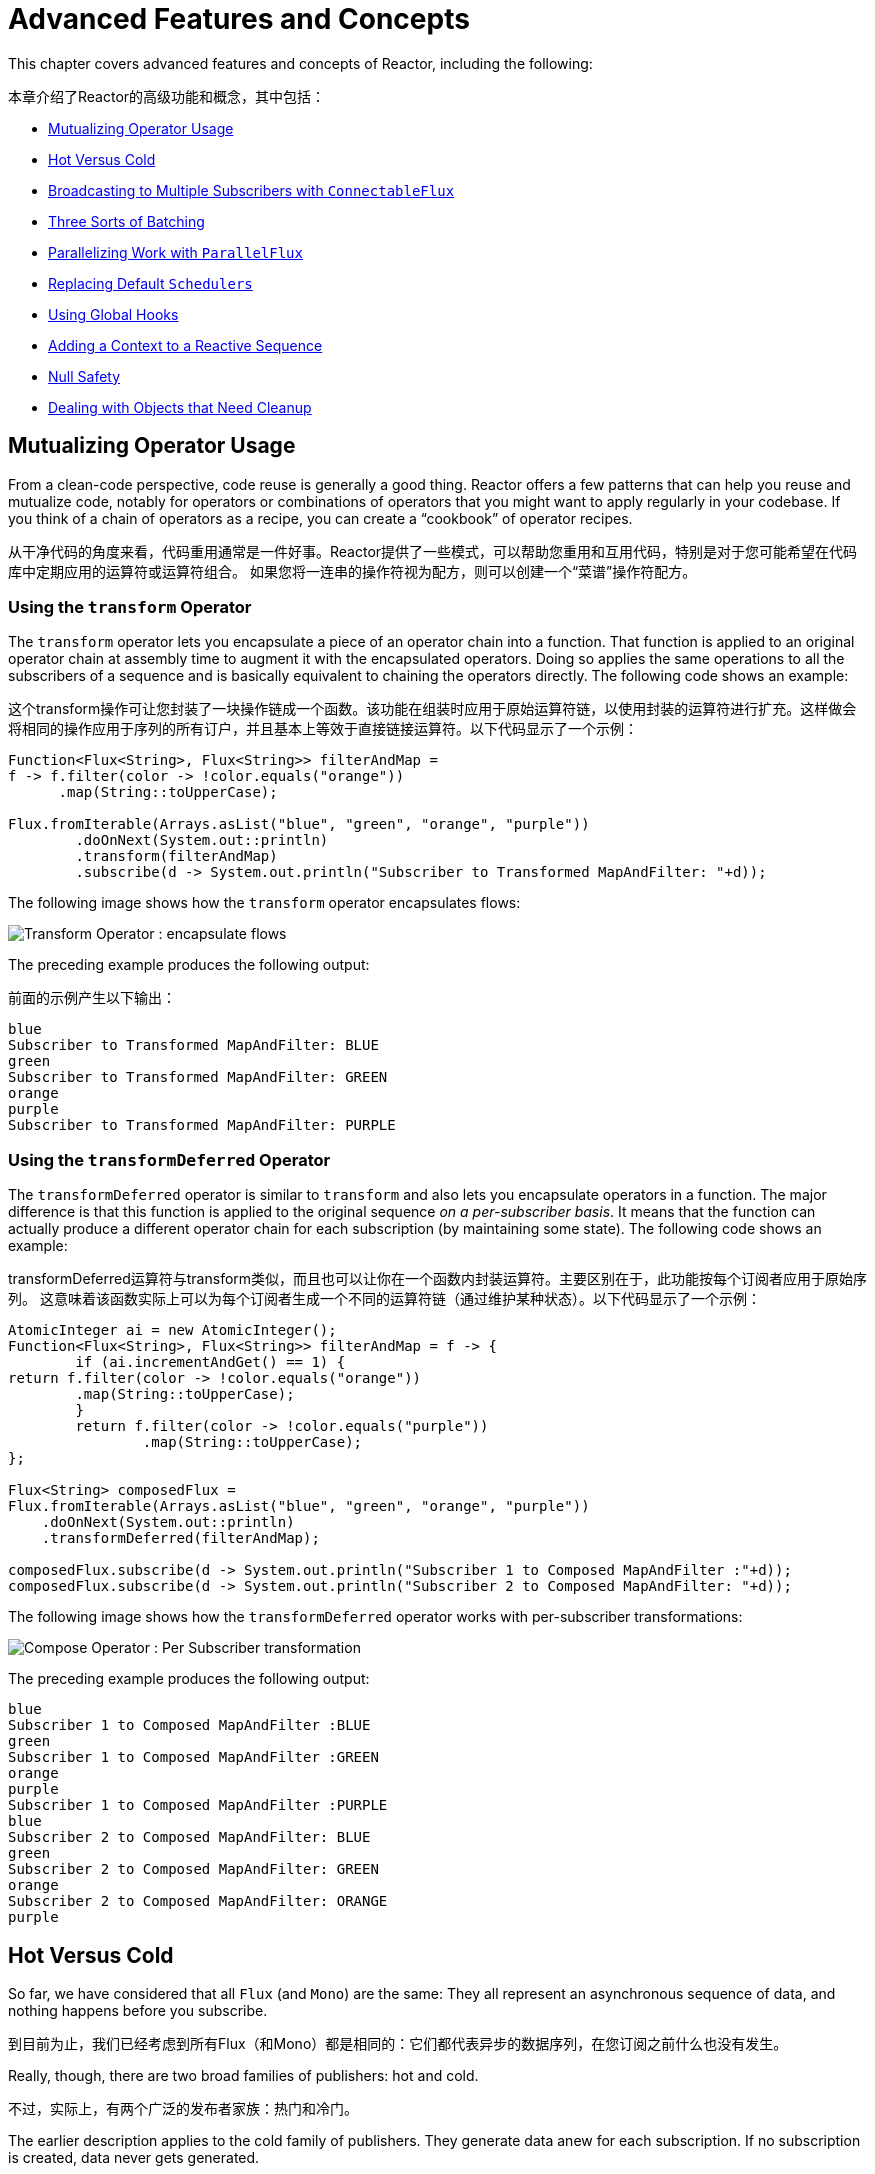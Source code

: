 [[advanced]]
= Advanced Features and Concepts

This chapter covers advanced features and concepts of Reactor, including the following:

本章介绍了Reactor的高级功能和概念，其中包括：

* <<advanced-mutualizing-operator-usage>>
* <<reactor.hotCold>>
* <<advanced-broadcast-multiple-subscribers-connectableflux>>
* <<advanced-three-sorts-batching>>
* <<advanced-parallelizing-parralelflux>>
* <<scheduler-factory>>
* <<hooks>>
* <<context>>
* <<null-safety>>
* <<cleanup>>

[[advanced-mutualizing-operator-usage]]
== Mutualizing Operator Usage

From a clean-code perspective, code reuse is generally a good thing. Reactor offers a few
patterns that can help you reuse and mutualize code, notably for operators or combinations
of operators that you might want to apply regularly in your codebase. If you think of a
chain of operators as a recipe, you can create a "`cookbook`" of operator recipes.

从干净代码的角度来看，代码重用通常是一件好事。Reactor提供了一些模式，可以帮助您重用和互用代码，特别是对于您可能希望在代码库中定期应用的运算符或运算符组合。
如果您将一连串的操作符视为配方，则可以创建一个“菜谱”操作符配方。

=== Using the `transform` Operator

The `transform` operator lets you encapsulate a piece of an operator chain into a
function. That function is applied to an original operator chain at assembly time to
augment it with the encapsulated operators. Doing so applies the same operations to all
the subscribers of a sequence and is basically equivalent to chaining the operators
directly. The following code shows an example:

这个transform操作可让您封装了一块操作链成一个函数。该功能在组装时应用于原始运算符链，以使用封装的运算符进行扩充。这样做会将相同的操作应用于序列的所有订户，并且基本上等效于直接链接运算符。以下代码显示了一个示例：

====
[source,java]
----
Function<Flux<String>, Flux<String>> filterAndMap =
f -> f.filter(color -> !color.equals("orange"))
      .map(String::toUpperCase);

Flux.fromIterable(Arrays.asList("blue", "green", "orange", "purple"))
	.doOnNext(System.out::println)
	.transform(filterAndMap)
	.subscribe(d -> System.out.println("Subscriber to Transformed MapAndFilter: "+d));
----
====

The following image shows how the `transform` operator encapsulates flows:

image::https://raw.githubusercontent.com/reactor/reactor-core/v3.0.7.RELEASE/src/docs/marble/gs-transform.png[Transform Operator : encapsulate flows]

The preceding example produces the following output:

前面的示例产生以下输出：

====
----
blue
Subscriber to Transformed MapAndFilter: BLUE
green
Subscriber to Transformed MapAndFilter: GREEN
orange
purple
Subscriber to Transformed MapAndFilter: PURPLE
----
====

=== Using the `transformDeferred` Operator

The `transformDeferred` operator is similar to `transform` and also lets you encapsulate operators
in a function. The major difference is that this function is applied to the original
sequence _on a per-subscriber basis_. It means that the function can actually produce a
different operator chain for each subscription (by maintaining some state). The
following code shows an example:

transformDeferred运算符与transform类似，而且也可以让你在一个函数内封装运算符。主要区别在于，此功能按每个订阅者应用于原始序列。
这意味着该函数实际上可以为每个订阅者生成一个不同的运算符链（通过维护某种状态）。以下代码显示了一个示例：

====
[source,java]
----
AtomicInteger ai = new AtomicInteger();
Function<Flux<String>, Flux<String>> filterAndMap = f -> {
	if (ai.incrementAndGet() == 1) {
return f.filter(color -> !color.equals("orange"))
        .map(String::toUpperCase);
	}
	return f.filter(color -> !color.equals("purple"))
	        .map(String::toUpperCase);
};

Flux<String> composedFlux =
Flux.fromIterable(Arrays.asList("blue", "green", "orange", "purple"))
    .doOnNext(System.out::println)
    .transformDeferred(filterAndMap);

composedFlux.subscribe(d -> System.out.println("Subscriber 1 to Composed MapAndFilter :"+d));
composedFlux.subscribe(d -> System.out.println("Subscriber 2 to Composed MapAndFilter: "+d));
----
====

The following image shows how the `transformDeferred` operator works with per-subscriber transformations:

image::https://raw.githubusercontent.com/reactor/reactor-core/v3.0.7.RELEASE/src/docs/marble/gs-compose.png[Compose Operator : Per Subscriber transformation]

The preceding example produces the following output:

====
----
blue
Subscriber 1 to Composed MapAndFilter :BLUE
green
Subscriber 1 to Composed MapAndFilter :GREEN
orange
purple
Subscriber 1 to Composed MapAndFilter :PURPLE
blue
Subscriber 2 to Composed MapAndFilter: BLUE
green
Subscriber 2 to Composed MapAndFilter: GREEN
orange
Subscriber 2 to Composed MapAndFilter: ORANGE
purple
----
====

[[reactor.hotCold]]
== Hot Versus Cold

So far, we have considered that all `Flux` (and `Mono`) are the same: They all represent
an asynchronous sequence of data, and nothing happens before you subscribe.

到目前为止，我们已经考虑到所有Flux（和Mono）都是相同的：它们都代表异步的数据序列，在您订阅之前什么也没有发生。

Really, though, there are two broad families of publishers: hot and cold.

不过，实际上，有两个广泛的发布者家族：热门和冷门。

The earlier description applies to the cold family of publishers. They generate data anew
for each subscription. If no subscription is created, data never gets generated.

较早的描述适用于冷门的发布者系列。它们为每个订阅重新生成数据。如果没有创建订阅，则永远不会生成数据。

Think of an HTTP request: Each new subscriber triggers an HTTP call, but no call is
made if no one is interested in the result.

考虑一下HTTP请求：每个新订户都会触发HTTP调用，但是如果没有人对结果感兴趣，则不会进行任何调用。

Hot publishers, on the other hand, do not depend on any number of subscribers. They
might start publishing data right away and would continue doing so whenever a new
`Subscriber` comes in (in which case, the subscriber would see only new elements emitted
_after_ it subscribed). For hot publishers, _something_ does indeed happen before you
subscribe.

另一方面，热门发布者不依赖任何数量的订阅者。他们可能会开始发布数据的时候了，并会继续这样做，每当有新 Subscriber进来（在这种情况下，用户会看到其预约后发射的新元素）。
对于热门发布者，在您订阅之前确实发生了某些事情。

One example of the few hot operators in Reactor is `just`: It directly captures the value
at assembly time and replays it to anybody subscribing to it later. To re-use the HTTP
call analogy, if the captured data is the result of an HTTP call, then only one network
call is made, when instantiating `just`.

在Reactor中为数不多的热门运算符的一个示例是just：它直接在汇编时捕获值，然后将其重播给以后订阅该值的任何人。
为了重用HTTP调用类比，如果捕获的数据是HTTP调用的结果，则在实例化时仅进行一个网络调用just。

To transform `just` into a cold publisher, you can use `defer`. It defers the HTTP
request in our example to subscription time (and would result in a separate network call
for each new subscription).

要转化just为冷发行商，您可以使用defer。它在我们的示例中将HTTP请求延迟了订阅时间（并会为每个新订阅导致单独的网络调用）。

NOTE: Most other hot publishers in Reactor extend `Processor`.

NOTE: Reactor中的大多数其他热门发行商都在扩展Processor。


Consider two other examples. The following code shows the first example:

考虑另外两个例子。以下代码显示了第一个示例：

====
[source,java]
----
Flux<String> source = Flux.fromIterable(Arrays.asList("blue", "green", "orange", "purple"))
                          .map(String::toUpperCase);

source.subscribe(d -> System.out.println("Subscriber 1: "+d));
source.subscribe(d -> System.out.println("Subscriber 2: "+d));
----
====

This first example produces the following output:

====
----
Subscriber 1: BLUE
Subscriber 1: GREEN
Subscriber 1: ORANGE
Subscriber 1: PURPLE
Subscriber 2: BLUE
Subscriber 2: GREEN
Subscriber 2: ORANGE
Subscriber 2: PURPLE
----
====

The following image shows the replay behavior:

image::https://raw.githubusercontent.com/reactor/reactor-core/v3.0.7.RELEASE/src/docs/marble/gs-cold.png[Replaying behavior]

Both subscribers catch all four colors, because each subscriber causes the
process defined by the operators on the `Flux` to run.

两个订户都捕获全部四种颜色，因为每个订户都会导致Flux运行由操作符定义的过程。

Compare the first example to the second example, shown in the following code:

将第一个示例与第二个示例进行比较，如以下代码所示：

====
[source,java]
----
DirectProcessor<String> hotSource = DirectProcessor.create();

Flux<String> hotFlux = hotSource.map(String::toUpperCase);


hotFlux.subscribe(d -> System.out.println("Subscriber 1 to Hot Source: "+d));

hotSource.onNext("blue");
hotSource.onNext("green");

hotFlux.subscribe(d -> System.out.println("Subscriber 2 to Hot Source: "+d));

hotSource.onNext("orange");
hotSource.onNext("purple");
hotSource.onComplete();
----
====

The second example produces the following output:

====
----
Subscriber 1 to Hot Source: BLUE
Subscriber 1 to Hot Source: GREEN
Subscriber 1 to Hot Source: ORANGE
Subscriber 2 to Hot Source: ORANGE
Subscriber 1 to Hot Source: PURPLE
Subscriber 2 to Hot Source: PURPLE
----
====

The following image shows how a subscription is broadcast:

image::https://raw.githubusercontent.com/reactor/reactor-core/v3.0.7.RELEASE/src/docs/marble/gs-hot.png[Broadcasting a subscription]

Subscriber 1 catches all four colors. Subscriber 2, having been created after the first
two colors were produced, catches only the last two colors. This difference accounts for
the doubling of `ORANGE` and `PURPLE` in the output. The process described by the
operators on this Flux runs regardless of when subscriptions have been attached.

订户1捕获所有四种颜色。在生成前两种颜色之后创建的订户2，仅捕获后两种颜色。
这种差异导致输出ORANGE和的加倍PURPLE。无论何时附加订阅，运营商在此Flux上描述的过程都将运行。

[[advanced-broadcast-multiple-subscribers-connectableflux]]
== Broadcasting to Multiple Subscribers with `ConnectableFlux`

Sometimes, you may want to not defer only some processing to the subscription time of one
subscriber, but you might actually want for several of them to rendezvous and then
trigger the subscription and data generation.

有时，您可能不希望仅将某些处理推迟到一个订户的订阅时间，但实际上您可能希望其中的几个会合，然后触发订阅和数据生成。

This is what `ConnectableFlux` is made for. Two main patterns are covered in the `Flux`
API that return a `ConnectableFlux`: `publish` and `replay`.

这是ConnectableFlux能做的。Flux API 中涵盖了两个主要模式，这些模式返回ConnectableFlux：publish和replay。

* `publish` dynamically tries to respect the demand from its various subscribers, in
terms of backpressure, by forwarding these requests to the source. Most notably, if any
subscriber has a pending demand of `0`, publish pauses its requesting to the source.
* `replay` buffers data seen through the first subscription, up to configurable limits
(in time and buffer size). It replays the data to subsequent subscribers.

* publish通过将这些请求转发到源，动态地尝试在背压方面尊重其各个订户的需求。最值得注意的是，如果任何订阅者的需求待定0，发布会暂停其对源的请求
* replay缓冲通过第一个订阅者看到的数据，直至可配置的限制（时间和缓冲区大小）。它将数据重放给后续的订户。



A `ConnectableFlux` offers additional methods to manage subscriptions downstream
versus subscriptions to the original source. These additional methods include the
following:

ConnectableFlux提供了其他方法来管理下游订阅，而不是原始来源的订阅。这些其他方法包括：

* `connect()` can be called manually once you reach enough subscriptions to the `Flux`. That
triggers the subscription to the upstream source.
* `autoConnect(n)` can do the same job automatically once `n` subscriptions have been
made.
* `refCount(n)` not only automatically tracks incoming subscriptions but also detects
when these subscriptions are cancelled. If not enough subscribers are tracked, the source
is "`disconnected`", causing a new subscription to the source later if additional
subscribers appear.
* `refCount(int, Duration)` adds a "`grace period.`" Once the number of tracked subscribers
becomes too low, it waits for the `Duration` before disconnecting the source, potentially
allowing for enough new subscribers to come in and cross the connection threshold again.


* connect() 只要您订阅了足够的订阅，便可以手动调用Flux。这将触发对上游源的订阅。
* autoConnect(n) 进行n次订阅后，可以自动执行相同的工作。
* refCount(n)不仅会自动跟踪传入的订阅，还会检测何时取消这些订阅。如果跟踪的订户不足，则源将“断开连接”，如果出现其他订户，则会在以后导致对该源的新订阅。
* refCount(int, Duration)添加了“宽限期”。一旦被跟踪的订户数量变得太少，它将Duration在断开源连接之前等待，可能允许足够的新订户进入并再次超过连接阈值。


Consider the following example:

====
[source,java]
----
Flux<Integer> source = Flux.range(1, 3)
                           .doOnSubscribe(s -> System.out.println("subscribed to source"));

ConnectableFlux<Integer> co = source.publish();

co.subscribe(System.out::println, e -> {}, () -> {});
co.subscribe(System.out::println, e -> {}, () -> {});

System.out.println("done subscribing");
Thread.sleep(500);
System.out.println("will now connect");

co.connect();
----
====

The preceding code produces the following output:

====
----
done subscribing
will now connect
subscribed to source
1
1
2
2
3
3
----
====

The following code uses `autoConnect`:

====
[source,java]
----
Flux<Integer> source = Flux.range(1, 3)
                           .doOnSubscribe(s -> System.out.println("subscribed to source"));

Flux<Integer> autoCo = source.publish().autoConnect(2);

autoCo.subscribe(System.out::println, e -> {}, () -> {});
System.out.println("subscribed first");
Thread.sleep(500);
System.out.println("subscribing second");
autoCo.subscribe(System.out::println, e -> {}, () -> {});
----
====

The preceding code produces the following output:

====
----
subscribed first
subscribing second
subscribed to source
1
1
2
2
3
3
----
====

[[advanced-three-sorts-batching]]
== Three Sorts of Batching

When you have lots of elements and you want to separate them into batches, you have three
broad solutions in Reactor: grouping, windowing, and buffering. These three are
conceptually close, because they redistribute a `Flux<T>` into an aggregate. Grouping and
windowing create a `Flux<Flux<T>>`, while buffering aggregates into a `Collection<T>`.

当您有很多元素并且想要将它们分成批处理时，Reactor中提供了三种广泛的解决方案：分组，窗口化和缓冲。这三个在概念上很接近，因为它们将重新分配Flux<T>为一个集合。
分组和开窗创建一个Flux<Flux<T>>，同时将聚合缓冲到一个Collection<T>。

=== Grouping with `Flux<GroupedFlux<T>>`

Grouping is the act of splitting the source `Flux<T>` into multiple batches, each of which
matches a key.

分组是将源Flux<T>分成多个批次的操作，每个批次与一个密钥匹配。

The associated operator is `groupBy`.

关联的运算符为groupBy。

Each group is represented as a `GroupedFlux<T>`, which lets you retrieve the key by calling its
`key()` method.

每个组均以表示GroupedFlux<T>，您可以通过调用其key()方法来检索密钥 。

There is no necessary continuity in the content of the groups. Once a source element
produces a new key, the group for this key is opened and elements that match the key end
up in the group (several groups could be open at the same time).

组的内容没有必要的连续性。一旦源元素生成新密钥，就会打开该密钥的组，并且与该密钥匹配的元素最终出现在该组中（可以同时打开几个组）。



This means that groups:

 1. Are always disjoint (a source element belongs to one and only one group).终不相交（源元素属于一个且仅属于一组）。
 2. Can contain elements from different places in the original sequence.可以包含原始序列中不同位置的元素。
 3. Are never empty.永远不会空着。

The following example groups values by whether they are even or odd:

下面的示例按值是偶数还是奇数对值进行分组：

====
[source,java]
----
StepVerifier.create(
	Flux.just(1, 3, 5, 2, 4, 6, 11, 12, 13)
		.groupBy(i -> i % 2 == 0 ? "even" : "odd")
		.concatMap(g -> g.defaultIfEmpty(-1) //if empty groups, show them
				.map(String::valueOf) //map to string
				.startWith(g.key())) //start with the group's key
	)
	.expectNext("odd", "1", "3", "5", "11", "13")
	.expectNext("even", "2", "4", "6", "12")
	.verifyComplete();
----
====

WARNING: Grouping is best suited for when you have a medium to low number of groups. The
groups must also imperatively be consumed (such as by a `flatMap`) so that `groupBy`
continues fetching data from upstream and feeding more groups. Sometimes, these two
constraints multiply and lead to hangs, such as when you have a high cardinality and the
concurrency of the `flatMap` consuming the groups is too low.

WARNING: 分组最适合中小数量的组。还必须强制使用组（例如通过flatMap），以便groupBy 继续从上游获取数据并提供更多组。
有时，这两个约束会倍增并导致挂起，例如，当您具有高基数并且flatMap使用组的并发性太低时。

=== Windowing with `Flux<Flux<T>>`

Windowing is the act of splitting the source `Flux<T>` into _windows_, by criteria of
size, time, boundary-defining predicates, or boundary-defining `Publisher`.

窗口化是根据大小，时间，边界定义或边界定义的标准将源分割Flux<T>为窗口的行为的Publisher。

The associated operators are `window`, `windowTimeout`, `windowUntil`, `windowWhile`, and
`windowWhen`.

相关的操作符是 window，windowTimeout，windowUntil，windowWhile，和 windowWhen。

Contrary to `groupBy`, which randomly overlaps according to incoming keys,
windows are (most of the time) opened sequentially.

与相对groupBy，根据输入键随机重叠。窗口（大部分时间）是按顺序打开的。

Some variants can still overlap, though. For instance, in `window(int maxSize, int skip)`
the `maxSize` parameter is the number of elements after which a window
closes, and the `skip` parameter is the number of elements in the source after which a
new window is opened. So if `maxSize > skip`, a new window opens before the previous one
closes and the two windows overlap.

但是，某些变体仍然可以重叠。例如，在window(int maxSize, int skip) 该maxSize参数是窗口达到元件的数量之后关闭，并且所述skip参数是源元件的数量达到后在打开一个新的窗口。
因此，如果maxSize > skip打开一个新窗口，则在前一个窗口关闭之前，这两个窗口会重叠。

The following example shows overlapping windows:

以下示例显示了重叠的窗口：

====
[source,java]
----
StepVerifier.create(
	Flux.range(1, 10)
		.window(5, 3) //overlapping windows
		.concatMap(g -> g.defaultIfEmpty(-1)) //show empty windows as -1
	)
		.expectNext(1, 2, 3, 4, 5)
		.expectNext(4, 5, 6, 7, 8)
		.expectNext(7, 8, 9, 10)
		.expectNext(10)
		.verifyComplete();
----
====

NOTE: With the reverse configuration (`maxSize` < `skip`), some elements from
the source are dropped and are not part of any window.

NOTE: 如果使用相反的配置（maxSize< skip），则会删除源中的某些元素，它们不属于任何窗口。


In the case of predicate-based windowing through `windowUntil` and `windowWhile`,
having subsequent source elements that do not match the predicate can also lead
to empty windows, as demonstrated in the following example:

在通过“ windowUntil”和“ windowWhile”进行基于谓词的窗口化的情况下，
后续源元素与断言不匹配也可能导致
如以下示例所示，关闭空窗口：

====
[source,java]
----
StepVerifier.create(
	Flux.just(1, 3, 5, 2, 4, 6, 11, 12, 13)
		.windowWhile(i -> i % 2 == 0)
		.concatMap(g -> g.defaultIfEmpty(-1))
	)
		.expectNext(-1, -1, -1) //respectively triggered by odd 1 3 5
		.expectNext(2, 4, 6) // triggered by 11
		.expectNext(12) // triggered by 13
		// however, no empty completion window is emitted (would contain extra matching elements)
		.verifyComplete();
----
====

=== Buffering with `Flux<List<T>>`

Buffering is similar to windowing, with the following twist: Instead of emitting
_windows_ (each of which is each a `Flux<T>`), it emits _buffers_ (which are `Collection<T>`
-- by default, `List<T>`).

缓冲类似于加窗，但有以下不同：而不是发出 窗口（每个窗口都是 Flux<T>），而是发出缓冲区（Collection<T> 默认为List<T>）。

The operators for buffering mirror those for windowing: `buffer`, `bufferTimeout`,
`bufferUntil`, `bufferWhile`, and `bufferWhen`.

用于缓冲的操作符反映出像窗口的性质，比如：buffer，bufferTimeout， bufferUntil，bufferWhile，和bufferWhen。

Where the corresponding windowing operator opens a window, a buffering operator creates a
new collection and starts adding elements to it. Where a window closes, the buffering
operator emits the collection.

在相应的窗口运算符打开一个窗口的地方，一个缓冲运算符创建一个新的集合并开始向其中添加元素。
在窗口关闭的地方，缓冲运算符发出集合。

Buffering can also lead to dropping source elements or having overlapping buffers, as
the following example shows:

缓冲还会导致源元素丢失或缓冲区重叠，如以下示例所示：

====
[source,java]
----
StepVerifier.create(
	Flux.range(1, 10)
		.buffer(5, 3) //overlapping buffers
	)
		.expectNext(Arrays.asList(1, 2, 3, 4, 5))
		.expectNext(Arrays.asList(4, 5, 6, 7, 8))
		.expectNext(Arrays.asList(7, 8, 9, 10))
		.expectNext(Collections.singletonList(10))
		.verifyComplete();
----
====

Unlike in windowing, `bufferUntil` and `bufferWhile` do not emit an empty buffer, as
the following example shows:

不同于在窗口中，bufferUntil并且bufferWhile不发出空缓冲区，如以下示例所示：

====
[source,java]
----
StepVerifier.create(
	Flux.just(1, 3, 5, 2, 4, 6, 11, 12, 13)
		.bufferWhile(i -> i % 2 == 0)
	)
	.expectNext(Arrays.asList(2, 4, 6)) // triggered by 11
	.expectNext(Collections.singletonList(12)) // triggered by 13
	.verifyComplete();
----
====

[[advanced-parallelizing-parralelflux]]
== Parallelizing Work with `ParallelFlux`

With multi-core architectures being a commodity nowadays, being able to easily
parallelize work is important. Reactor helps with that by providing a special type,
`ParallelFlux`, that exposes operators that are optimized for parallelized work.

如今，随着多核体系结构成为一种商品，能够轻松并行化工作非常重要。
Reactor通过提供一种特殊类型来帮助实现这一点，该类型 ParallelFlux公开了针对并行工作进行了优化的运算符。

To obtain a `ParallelFlux`, you can use the `parallel()` operator on any `Flux`.
By itself, this method does not parallelize the work. Rather, it divides
the workload into "`rails`" (by default, as many rails as there are CPU cores).

要获取 ParallelFlux，您可以parallel()在任意位置使用运算符Flux。就其本身而言，此方法不会使工作并行化。
相反，它将工作负载划分为“ rails”（默认情况下，与CPU内核一样多的rails）。

In order to tell the resulting `ParallelFlux` where to run each rail (and, by
extension, to run rails in parallel) you have to use `runOn(Scheduler)`. Note that
there is a recommended dedicated `Scheduler` for parallel work: `Schedulers.parallel()`.

为了告诉最终结果ParallelFlux，每个导轨都在哪里运行（并扩展为并行运行导轨），您必须使用runOn(Scheduler)。
需要注意的是有一个推荐的专用Scheduler并行工作：Schedulers.parallel()。

Compare the next two examples:

====
[source,java]
----
Flux.range(1, 10)
    .parallel(2) //<1>
    .subscribe(i -> System.out.println(Thread.currentThread().getName() + " -> " + i));
----
<1> We force a number of rails instead of relying on the number of CPU cores. 我们强制使用多个导轨，而不是依赖于CPU内核的数量。
====

====
[source,java]
----
Flux.range(1, 10)
    .parallel(2)
    .runOn(Schedulers.parallel())
    .subscribe(i -> System.out.println(Thread.currentThread().getName() + " -> " + i));
----
====

The first example produces the following output:


====
----
main -> 1
main -> 2
main -> 3
main -> 4
main -> 5
main -> 6
main -> 7
main -> 8
main -> 9
main -> 10
----
====

The second correctly parallelizes on two threads, as shown in the following output:

第二个在两个线程上正确并行化，如以下输出所示：

====
----
parallel-1 -> 1
parallel-2 -> 2
parallel-1 -> 3
parallel-2 -> 4
parallel-1 -> 5
parallel-2 -> 6
parallel-1 -> 7
parallel-1 -> 9
parallel-2 -> 8
parallel-2 -> 10
----
====

If, once you process your sequence in parallel, you want to revert back to a "`normal`"
`Flux` and apply the rest of the operator chain in a sequential manner, you can use the
`sequential()` method on `ParallelFlux`.

如果在并行处理序列后想要恢复为“正常” Flux并以顺序方式应用其余运算符链，则可以在ParallelFlux上使用sequential()方法。

Note that `sequential()` is implicitly applied if you `subscribe` to the `ParallelFlux`
with a `Subscriber` but not when using the lambda-based variants of `subscribe`.

请注意，sequential()是隐式应用，如果你subscribe到ParallelFlux 了Subscriber使用基于lambda时，但不是subscribe。

Note also that `subscribe(Subscriber<T>)` merges all the rails, while
`subscribe(Consumer<T>)` runs all the rails. If the `subscribe()` method has a lambda,
each lambda is executed as many times as there are rails.

还要注意，subscribe(Subscriber<T>)合并所有导轨，同时 subscribe(Consumer<T>)运行所有导轨。
如果该subscribe()方法具有lambda，则每个lambda的执行次数将与rails一样多。

You can also access individual rails or "`groups`" as a `Flux<GroupedFlux<T>>` through the
`groups()` method and apply additional operators to them through the `composeGroup()`
method.

您也可以Flux<GroupedFlux<T>>通过groups()方法访问单个导轨或“组”，并通过该 方法向它们应用其他运算符composeGroup() 。

[[scheduler-factory]]
== Replacing Default `Schedulers`

As we described in the <<schedulers>> section, Reactor Core comes with several
`Scheduler` implementations. While you can always create new instances through the `new*`
factory methods, each `Scheduler` flavor also has a default singleton instance that is
accessible through the direct factory method (such as `Schedulers.boundedElastic()` versus
`Schedulers.newBoundedElastic(...)`).

如我们在“ 线程和调度程序”部分所述，Reactor Core附带了几种 Scheduler实现。
尽管您始终可以通过new* 工厂方法创建新实例，但是每个Scheduler风味还具有默认的单例实例，可通过直接工厂方法（例如Schedulers.boundedElastic()vs Schedulers.newBoundedElastic(…​)）进行访问。

These default instances are the ones used by operators that need a `Scheduler` to work
when you do not explicitly specify one. For example, `Flux#delayElements(Duration)` uses
the `Schedulers.parallel()` instance.

这些默认实例是Scheduler未明确指定实例时需要工作的运算符所使用的实例。
例如，Flux#delayElements(Duration)使用Schedulers.parallel()实例。

In some cases, however, you might need to change these default instances with something
else in a cross-cutting way, without having to make sure every single operator you call
has your specific `Scheduler` as a parameter. An example is measuring the time every
single scheduled task takes by wrapping the real schedulers, for instrumentation
purposes. In other words, you might want to change the default `Schedulers`.

但是，在某些情况下，您可能需要以交叉方式使用其他默认值来更改这些默认实例，而不必确保调用的每个运算符都将自己的特定Scheduler参数作为参数。
一个示例是通过包装实际的计划程序来测量每个计划的任务所花费的时间，以进行检测。换句话说，您可能想要更改默认的Schedulers。

Changing the default schedulers is possible through the `Schedulers.Factory` class. By
default, a `Factory` creates all the standard `Scheduler` through similarly named
methods. You can override each of these with your custom implementation.

通过Schedulers.Factory该类可以更改默认调度程序。
默认情况下，`Factory` 通过相似命名的方法创建所有标准Scheduler。您可以使用自定义实现覆盖其中的每一个。

Additionally, the factory exposes one additional customization method:
`decorateExecutorService`. It is invoked during the creation of every Reactor Core
`Scheduler` that is backed by a `ScheduledExecutorService` (even non-default instances,
such as those created by calls to `Schedulers.newParallel()`).

此外，工厂还公开了另一种自定义方法： decorateExecutorService。
在创建每个Scheduler由ScheduledExecutorService（作为非默认实例，例如通过调用创建的实例）支持的Reactor Core的过程中调用它 Schedulers.newParallel()。

This lets you tune the `ScheduledExecutorService` to be used: The default one is exposed
as a `Supplier` and, depending on the type of `Scheduler` being configured, you can choose
to entirely bypass that supplier and return your own instance or you can `get()` the
default instance and wrap it.

这使您可以调整ScheduledExecutorService要使用的：默认实例显示为一个Supplier并且根据Scheduler配置的类型，
您可以选择完全绕过该提供并返回自己的实例，也可以为get()将选择的默认实例包装并将其返回。

IMPORTANT: Once you create a `Factory` that fits your needs, you must install it by calling
`Schedulers.setFactory(Factory)`.

IMPORTANT: 创建Factory适合您需求的软件后，您必须通过调用进行安装 Schedulers.setFactory(Factory)。

Finally, there is a last customizable hook in `Schedulers`: `onHandleError`. This hook is
invoked whenever a `Runnable` task submitted to a `Scheduler` throws an `Exception` (note
that if there is an `UncaughtExceptionHandler` set for the `Thread` that ran the task,
both the handler and the hook are invoked).

最后，还有最后一个可定制的钩子Schedulers：onHandleError。
每当Runnable提交给Scheduler引发任务的任务抛出异常时，都会调用此挂钩Exception（请注意，如果有运行该任务的UncaughtExceptionHandler集合，则将Thread同时调用处理程序和挂钩）。

[[hooks]]
== Using Global Hooks

Reactor has another category of configurable callbacks that are invoked by Reactor
operators in various situations. They are all set in the `Hooks` class, and they fall into
three categories:

Reactor具有另一类可配置的回调，可在各种情况下由Reactor运算符调用。它们全都设置在Hooks 类中，分为三类：

* <<hooks-dropping>>
* <<hooks-internal>>
* <<hooks-assembly>>

[[hooks-dropping]]
=== Dropping Hooks

Dropping hooks are invoked when the source of an operator does not comply with the
Reactive Streams specification. These kind of errors are outside of the normal execution
path (that is, they cannot be propagated through `onError`).

当操作员的来源不符合Reactive Streams规范时，将调用吊钩。这些类型的错误不在正常的执行路径之内（也就是说，它们不能通过传播onError）。

Typically, a `Publisher` calls `onNext` on the operator despite having already called
`onCompleted` on it previously. In that case, the `onNext` value is dropped. The same
is true for an extraneous `onError` signal.

通常，尽管先前已经在运算符上进行了Publisher调用onNext，但仍在对运算符进行调用 onCompleted。
在这种情况下，该onNext值将被删除。外部onError信号也是如此。

The corresponding hooks, `onNextDropped` and `onErrorDropped`, let you provide a global
`Consumer` for these drops. For example, you can use it to log the drop and clean up
resources associated with a value if needed (as it never makes it to the rest of the
reactive chain).

相应的钩子onNextDropped和onErrorDropped允许您Consumer为这些放置提供全局 变量。
例如，您可以使用它来记录删除操作，并在需要时清理与某个值关联的资源（因为它永远不会到达响应链的其余部分）。

Setting the hooks twice in a row is additive: every consumer you provide is invoked. The
hooks can be fully reset to their defaults by using the `Hooks.resetOn*Dropped()` methods.

连续两次设置钩子是附加的：您提供的每个使用者都将被调用。
可以使用这些Hooks.resetOn*Dropped()方法将挂钩完全重置为默认值。

[[hooks-internal]]
=== Internal Error Hook

One hook, `onOperatorError`, is invoked by operators when an unexpected `Exception` is
thrown during the execution of their `onNext`, `onError`, and `onComplete` methods.

一个钩，onOperatorError是由操作员当一意外的调用Exception其执行期间被抛出onNext，onError和onComplete方法。

Unlike the previous category, this is still within the normal execution path. A typical
example is the `map` operator with a map function that throws an `Exception` (such as
division by zero). It is still possible at this point to go through the usual channel of
`onError`, and that is what the operator does.

与之前的类别不同，这仍然在常规执行路径之内。一个典型的例子是map带有一个映射函数的运算符，该运算符抛出一个Exception（例如被零除）。
在这一点上，仍然有可能通过的常规渠道在 onError，而这正是操作员所要做的。


First, it passes the `Exception` through `onOperatorError`. The hook lets you inspect the
error (and the incriminating value, if relevant) and change the `Exception`. Of course,
you can also do something on the side, such as log and return the original `Exception`.

首先，它准许Exception通过onOperatorError。该挂钩可让您检查错误（以及相关值），并更改Exception。
当然，您也可以在侧面执行一些操作，例如log并返回original Exception。


Note that you can set the `onOperatorError` hook multiple times. You can provide a
`String` identifier for a particular `BiFunction` and subsequent calls with different
keys concatenates the functions, which are all executed. On the other hand, reusing the
same key twice lets you replace a function you previously set.

请注意，您可以onOperatorError多次设置挂钩。您可以String为一个特定的标识符提供 标识符BiFunction，随后的调用将使用不同的键将这些函数串联起来，这些函数将全部执行。
另一方面，重复使用同一键两次可让您替换以前设置的功能。


As a consequence, the default hook behavior can be both fully reset (by using
`Hooks.resetOnOperatorError()`) or partially reset for a specific `key` only (by using
`Hooks.resetOnOperatorError(String)`).

因此，默认挂钩行为既可以完全重置（通过使用Hooks.resetOnOperatorError()），也可以 key仅针对特定的部分重置（通过使用 Hooks.resetOnOperatorError(String)）。


[[hooks-assembly]]
=== Assembly Hooks

These hooks tie in the lifecycle of operators. They are invoked when a chain of operators
is assembled (that is, instantiated). `onEachOperator` lets you dynamically change each
operator as it is assembled in the chain, by returning a different `Publisher`.
`onLastOperator` is similar, except that it is invoked only on the last operator in the
chain before the `subscribe` call.

这些挂钩关系到操作符的生命周期。在组装（即实例化）一系列操作符时调用它们。onEachOperator通过返回不同的，可以动态更改链中组装的每个运算符Publisher。
 onLastOperator与之类似，除了它仅在调用subscribe之前在链中的最后一个运算符上才执行。

If you want to decorate all operators with a cross-cutting `Subscriber` implementation,
you can look into the `Operators#lift*` methods to help you deal with the various
types of Reactor `Publishers` out there (`Flux`, `Mono`, `ParallelFlux`, `GroupedFlux`, and `ConnectableFlux`),
as well as their `Fuseable` versions.

如果您想使用跨领域的Subscriber实现来装饰所有运算符，您可以查看“ Operators＃lift *”方法来帮助您处理各种
那里的反应堆“Publishers”的类型（“Flux”，“Mono”，“ParallelFlux”，“GroupedFlux”和“ConnectableFlux”），
以及它们的“Fuseable”版本。

Like `onOperatorError`, these hooks are cumulative and can be identified with a key. They
can also be reset partially or totally.

像一样onOperatorError，这些钩子是累积的，可以用一个密钥标识。它们也可以部分或全部重置。

=== Hook Presets

The `Hooks` utility class provides two preset hooks. These are alternatives to
the default behaviors that you can use by calling their corresponding method, rather than
coming up with the hook yourself:

这 Hooks工具类提供两个预置钩。这些是默认行为的替代方法，您可以通过调用它们的相应方法来使用这些默认行为，而不用亲自实现该钩子：

* `onNextDroppedFail()`: `onNextDropped` used to throw a `Exceptions.failWithCancel()`
exception. It now defaults to logging the dropped value at the DEBUG level. To go back to
the old default behavior of throwing, use `onNextDroppedFail()`.

* `onOperatorDebug()`: This method activates <<debug-activate,debug mode>>. It ties into
the `onOperatorError` hook, so calling `resetOnOperatorError()` also resets it. You can
independently reset it by using  `resetOnOperatorDebug()`, as it uses a specific key internally.


* onNextDroppedFail()：onNextDropped用于引发Exceptions.failWithCancel() 异常。现在，它默认在DEBUG级别记录下降的值。要返回原来的默认抛出行为，请使用onNextDroppedFail()。
* onOperatorDebug()：此方法激活调试模式。它与onOperatorError挂钩相关，因此调用resetOnOperatorError()也将其重置。您可以使用来独立重置它 resetOnOperatorDebug()，因为它在内部使用了特定的密钥。

[[context]]
== Adding a Context to a Reactive Sequence

One of the big technical challenges encountered when switching from an imperative
programming perspective to a reactive programming mindset lies in how you deal with
threading.

从命令式编程视角转换为反应式编程思维方式时遇到的重大技术挑战之一是如何处理线程。

Contrary to what you might be used to, in reactive programming, you can use a `Thread`
to process several asynchronous sequences that run at roughly the same time (actually, in
non-blocking locksteps). The execution can also easily and often jump from one thread to
another.

与您习惯的反应式编程相反，您可以使用`Thread`处理几个大致同时运行的异步序列（实际上，非阻塞的锁步）。
执行也可以轻松且经常从一个线程跳转到另一个。

This arrangement is especially hard for developers that use features dependent on the
threading model being more "`stable,`" such as `ThreadLocal`. As it lets you associate
data with a thread, it becomes tricky to use in a reactive context. As a result,
libraries that rely on `ThreadLocal` at least introduce new challenges when used with
Reactor. At worst, they work badly or even fail. Using the MDC of Logback to store and
log correlation IDs is a prime example of such a situation.

对于使用依赖于线程模型上开发更“稳定”的功能这种安排尤其困难。比如ThreadLocal。因为它使您可以将数据与线程相关联，所以在反应式上下文中使用它变得棘手。
ThreadLocal与Reactor一起使用时，至少依赖的库会带来新的挑战。在最坏的情况下，它们会表现不佳甚至失败。
使用Logback的MDC存储和记录相关ID是这种情况的主要示例。

The usual workaround for `ThreadLocal` usage is to move the contextual data, `C`, along
your business data, `T`, in the sequence, by using (for instance) `Tuple2<T, C>`. This does
not look good and leaks an orthogonal concern (the contextual data) into your method and
`Flux` signatures.

使用的通常解决方法ThreadLocal是使用（例如）按顺序移动上下文数据C和业务数据。这看起来不好，并且将正交关注点（上下文数据）泄漏到您的方法和 签名中。TTuple2<T, C>Flux

Since version `3.1.0`, Reactor comes with an advanced feature that is somewhat comparable
to `ThreadLocal` but can be applied to a `Flux` or a `Mono` instead of a `Thread`.
This feature is called `Context`.

从版本开始3.1.0，Reactor带有一项先进的功能，在某种程度上可以与ThreadLocal媲美，但可以应用于Flux或Mono代替Thread。此功能称为Context。

As an illustration of what it looks like, the following example both writes from and
writes to `Context`:

为了说明其外观，以下示例同时写入和写入Context：

====
[source,java]
----
String key = "message";
Mono<String> r = Mono.just("Hello")
                .flatMap( s -> Mono.subscriberContext()
                                   .map( ctx -> s + " " + ctx.get(key)))
                .subscriberContext(ctx -> ctx.put(key, "World"));

StepVerifier.create(r)
            .expectNext("Hello World")
            .verifyComplete();
----
====

In the following sections, we cover `Context` and how to use it, so that you
can eventually understand the preceding example.

在以下各节中，我们介绍Context了它以及如何使用它，以便您最终可以理解前面的示例。

IMPORTANT: This is an advanced feature that is more targeted at library developers. It
requires good understanding of the lifecycle of a `Subscription` and is intended for
libraries that are responsible for the subscriptions.

IMPORTANT: 这是一项高级功能，更面向库开发人员。它需要对Subscription的生命周期有很好的了解，并且适用于负责订阅的库。

[[context.api]]
=== The `Context` API

`Context` is an interface reminiscent of `Map`.It stores key-value pairs and lets you
fetch a value you stored by its key. More specifically:

Context是一个让人想起的接口。Map它存储键值对，并允许您获取通过其键存储的值。进一步来说：

* Both key and values are of type `Object`, so a `Context` instance can contain any number of
highly divergent values from different libraries and sources.
* A `Context` is immutable.
* Use `put(Object key, Object value)` to store a key-value pair, returning a new
`Context` instance. You can also merge two contexts into a new one by using
`putAll(Context)`.
* You can check whether the key is present with `hasKey(Object key)`.
* Use `getOrDefault(Object key, T defaultValue)` to retrieve a value (cast to a `T`) or
fall back to a default one if the `Context` instance does not have that key.
* Use `getOrEmpty(Object key)` to get an `Optional<T>` (the `Context` instance attempts to cast the
stored value to `T`).
* Use `delete(Object key)` to remove the value associated to a key, returning a new
`Context`.

* 键和值都是类型Object，因此Context实例可以包含来自不同库和源的任意数量的高度不同的值。
* Context是不可变的。
* 使用put(Object key, Object value)存储一个键值对，返回一个新的 Context实例。您还可以使用将两个上下文合并到一个新的上下文中 putAll(Context)。
* 您可以检查密钥是否存在hasKey(Object key)。
* 使用getOrDefault(Object key, T defaultValue)检索值（强制转换为T），或退回到一个默认的，如果Context实例没有这把钥匙。
* 使用getOrEmpty(Object key)得到的Optional<T>（该Context实例尝试投的存储值T）。
* 使用delete(Object key)删除关联到一个键的值，返回一个新的 Context。

[TIP]
====
When you create a `Context`, you can create pre-valued `Context` instances with up to five
key-value pairs by using the static `Context.of` methods. They take 2, 4, 6, 8 or 10
`Object` instances, each couple of `Object` instances being a key-value pair to add to
the `Context`.

创建时Context，您可以Context使用静态Context.of方法创建最多包含五个键值对的预值实例。
它们需要2、4、6、8或10个 Object实例，每对Object实例都是要添加到的键值对Context。

Alternatively you can also create an empty `Context` by using `Context.empty()`.

或者，您也可以Context使用创建空白Context.empty()。

====

[[context.write]]
=== Tying a `Context` to a `Flux` and Writing

To make a `Context` be useful, it must be tied to a specific sequence and be accessible by
each operator in a chain. Note that the operator must be a Reactor-native operator, as
`Context` is specific to Reactor.

为了使它Context有用，它必须绑定到特定的序列，并且链中的每个操作员都可以访问。
请注意，运算符必须是Reactor本机运算符，这 Context是特定于Reactor的。

Actually, a `Context` is tied to each `Subscriber` in a chain. It uses the `Subscription`
propagation mechanism to make itself available to each operator, starting with the final
`subscribe` and moving up the chain.

实际上，Context是绑定在链中的每一个Subscriber。它使用Subscription 传播机制使每个操作员都可以使用，从最终操作开始， subscribe然后向上移动。

In order to populate the `Context`, which can only be done at subscription time, you need
to use the `subscriberContext` operator.

为了填充Context只能在订阅进行时去完成，您需要使用subscriberContext运算符。

`subscriberContext(Context)` merges the `Context` you provide and the
`Context` from downstream (remember, the `Context` is propagated from the bottom of the
chain towards the top). This is done through a call to `putAll`, resulting in a new
`Context` for upstream.

subscriberContext(Context)合并Context您提供的内容和 Context来自下游的内容（请记住，Context是从链的底部向顶部传播的）。
这是通过调用来完成的putAll，从而为上游创建了一个新的 Context。

TIP: You can also use the more advanced `subscriberContext(Function<Context, Context>)`.
It receives the state of the `Context` from downstream, lets you put or delete values
as you see fit, and returns the new `Context` to use. You can even decide to return a
completely different instance, although it is really not recommended (doing so might
impact third-party libraries that depend on the `Context`).

TIP: 您也可以使用更高级的subscriberContext(Function<Context, Context>)。
它Context从下游接收的状态，让您根据需要放置或删除值，并返回Context要使用的新值。您甚至可以决定返回一个完全不同的实例，尽管实际上不建议这样做（这样做可能会影响依赖的第三方库Context）。

[[context.read]]
=== Reading a `Context`

Once you haved populated a `Context`, you can retrieve that data.
Most of the time, the responsibility of putting information into the `Context`
is on the end user's side, while exploiting that information is on the third-party library's side,
as such libraries are usually upstream of the client code.

填充后Context，您可以检索该数据。在大多数情况下，将信息放入的责任Context 在最终用户一方，而利用信息的责任在第三方库的一方，因为此类库通常位于客户端代码的上游。

The tool for reading data from the context is the static `Mono.subscriberContext()`
method.

从上下文读取数据的工具的静态方法是 Mono.subscriberContext() 。

=== Simple `Context` Examples

The examples in this section are meant as ways to better understand some of the caveats of
using a `Context`.

本节中的示例旨在更好地理解使用Context。

We first look back at our simple example from the introduction in a bit more detail, as
the following example shows:

首先，我们将更详细地回顾一下引言中的简单示例，如以下示例所示：

====
[source,java]
----
String key = "message";
Mono<String> r = Mono.just("Hello")
                .flatMap( s -> Mono.subscriberContext() //<2>
                                   .map( ctx -> s + " " + ctx.get(key))) //<3>
                .subscriberContext(ctx -> ctx.put(key, "World")); //<1>

StepVerifier.create(r)
            .expectNext("Hello World") //<4>
            .verifyComplete();
----
<1> The chain of operators ends with a call to `subscriberContext(Function)` that puts
`"World"` into the `Context` under a key of `"message"`. 	运算符链的结尾是对的调用，subscriberContext(Function)该 调用"World"放入的Context密钥下"message"。
<2> We `flatMap` on the source element, materializing the `Context` with `Mono.subscriberContext()`. 我们flatMap在源元素上，Context用 Mono.subscriberContext()实现。
<3> We then use `map` to extract the data associated to `"message"` and concatenate that with
the original word. 然后map，我们用于提取"message"与原始单词相关联的数据并将其与原始单词连接。
<4> The resulting `Mono<String>` emits `"Hello World"`. 结果Mono<String>发出"Hello World"。
====

IMPORTANT: The numbering above versus the actual line order is not a mistake. It represents
the execution order. Even though `subscriberContext` is the last piece of the chain, it is
the one that gets executed first (due to its subscription-time nature and the fact that
the subscription signal flows from bottom to top).

IMPORTANT: 上面的编号与实际的行顺序没有关系。它代表执行顺序。即使subscriberContext是链的最后一部分，它也是第一个被执行的（由于其订阅时间的性质以及订阅信号从下到上流动的事实）。

IMPORTANT: In your chain of operators, the relative positions of where you write to the
`Context` and where you read from it matters. The `Context`
is immutable and its content can only be seen by operators above it, as demonstrated in
the following example:

IMPORTANT: 在您的链中，您向链中写入位置的Context和从中读取的位置的相对位置很重要。因为Context 是不可变的，它的内容只能由上面运算符看出，如在下面的例子所示：

====
[source,java]
----
String key = "message";
Mono<String> r = Mono.just("Hello")
                     .subscriberContext(ctx -> ctx.put(key, "World")) //<1>
                     .flatMap( s -> Mono.subscriberContext()
                                        .map( ctx -> s + " " + ctx.getOrDefault(key, "Stranger")));  //<2>

StepVerifier.create(r)
            .expectNext("Hello Stranger") //<3>
            .verifyComplete();
----
<1> The `Context` is written to too high in the chain. 	在Context被写入链太高。
<2> As a result, in the `flatMap`, there is no value associated with our key. A default value
is used instead. 结果，在中flatMap，没有与我们的密钥关联的值。而是使用默认值。
<3> The resulting `Mono<String>` thus emits `"Hello Stranger"`. 结果Mono<String>由此发出"Hello Stranger"。
====

The following example also demonstrates the immutable nature of the `Context`, and how
`Mono.subscriberContext()` always returns the `Context` set by `subscriberContext` calls:

以下示例还演示了的不变性质Context，以及 Mono.subscriberContext()如何始终通过subscriberContext调用返回Context集合：

====
[source,java]
----
String key = "message";

Mono<String> r = Mono.subscriberContext() // <1>
	.map( ctx -> ctx.put(key, "Hello")) // <2>
	.flatMap( ctx -> Mono.subscriberContext()) // <3>
	.map( ctx -> ctx.getOrDefault(key,"Default")); // <4>

StepVerifier.create(r)
	.expectNext("Default") // <5>
	.verifyComplete();
----
<1> We materialize the `Context` 我们实现 Context
<2> In a `map` we attempt to mutate it 在map我们尝试更新它
<3> We re-materialize the `Context` in a `flatMap` 	我们重新实现Context了flatMap
<4> We read the attempted key in the `Context` 我们读取Context中的值
<5> The key was never set to `"Hello"`. 密钥从未设置为"Hello"。
====

Similarly, in the case of several attempts to write the same key to the `Context`, the
relative order of the writes matters, too. Operators that read the `Context` see
the value that was set closest to being under them, as demonstrated in the following example:

同样，在多次尝试向写入相同密钥的情况下，写入Context的相对顺序也很重要。
读取Contextsee的运算符将看到设置为最接近其值的值，如以下示例所示：

====
[source,java]
----
String key = "message";
Mono<String> r = Mono.just("Hello")
                .flatMap( s -> Mono.subscriberContext()
                                   .map( ctx -> s + " " + ctx.get(key)))
                .subscriberContext(ctx -> ctx.put(key, "Reactor")) //<1>
                .subscriberContext(ctx -> ctx.put(key, "World")); //<2>

StepVerifier.create(r)
            .expectNext("Hello Reactor") //<3>
            .verifyComplete();
----
<1> A write attempt on key `"message"`. 对key的写尝试"message"。
<2> Another write attempt on key `"message"`. 对key的另一次写尝试"message"。
<3> The `map` only saw the value set closest to it (and below it): `"Reactor"`. 该map只看见值最接近的设置为它（和它下面）"Reactor"。

====

In the preceding example, the `Context` is populated with `"World"` during subscription.
Then the subscription signal moves upstream and another write happens. This produces a
second immutable `Context` with a value of `"Reactor"`. After that, data starts flowing.
The `flatMap` sees the `Context` closest to it, which is our second `Context` with the
`"Reactor"` value.

在前面的示例中，在订阅期间Context填充"World"。然后，订阅信号向上游移动，并发生另一次写操作。这将产生第二个不可变Context值"Reactor"。
之后，数据开始流动。在flatMap看到Context最接近于它，这是我们第二次Context与 "Reactor"价值。

You might wonder if the `Context` is propagated along with the data signal. If that was
the case, putting another `flatMap` between these two writes would use the value from
the top `Context`. But this is not the case, as demonstrated by the following example:

您可能想知道Context是否随数据信号一起传播。如果是这种情况，flatMap在这两次写入之间放置另一个将使用最顶上的Context值。
但这不是事实，如以下示例所示：

====
[source,java]
----
String key = "message";
Mono<String> r = Mono.just("Hello")
                     .flatMap( s -> Mono.subscriberContext()
                                        .map( ctx -> s + " " + ctx.get(key))) //<3>
                     .subscriberContext(ctx -> ctx.put(key, "Reactor")) //<2>
                     .flatMap( s -> Mono.subscriberContext()
                                        .map( ctx -> s + " " + ctx.get(key))) //<4>
                     .subscriberContext(ctx -> ctx.put(key, "World")); //<1>

StepVerifier.create(r)
            .expectNext("Hello Reactor World") //<5>
            .verifyComplete();
----
<1> This is the first write to happen. 这是第一次写入。
<2> This is the second write to happen. 这是第二次写入。
<3> The first `flatMap` sees second write. 	第一个flatMap看到第二个写
<4> The second `flatMap` concatenates the result from first one with the value from the first write. 第二个flatMap将第一个结果与第一次写入的值连接在一起。
<5> The `Mono` emits `"Hello Reactor World"`. 该Mono发射"Hello Reactor World"。
====

The reason is that the `Context` is associated to the `Subscriber` and each operator
accesses the `Context` by requesting it from its downstream `Subscriber`.

原因是“Context”与“Subscriber”和每个运算符相关联，通过从其下游的“Subscriber”中请求来访问“Context”。

One last interesting propagation case is the one where the `Context` is also written to
inside a `flatMap`, as in the following example:

最后一种有趣的传播情况是将“Context”也写入其中的情况在“ flatMap”中，如以下示例所示：

====
[source,java]
----
String key = "message";
Mono<String> r =
        Mono.just("Hello")
            .flatMap( s -> Mono.subscriberContext()
                               .map( ctx -> s + " " + ctx.get(key))
            )
            .flatMap( s -> Mono.subscriberContext()
                               .map( ctx -> s + " " + ctx.get(key))
                               .subscriberContext(ctx -> ctx.put(key, "Reactor")) //<1>
            )
            .subscriberContext(ctx -> ctx.put(key, "World")); // <2>

StepVerifier.create(r)
            .expectNext("Hello World Reactor")
            .verifyComplete();
----
<1> This `subscriberContext` does not impact anything outside of its `flatMap`. 这个“ subscriberContext”不会影响其“ flatMap”之外的任何内容。
<2> This `subscriberContext` impacts the main sequence's `Context`. 这个“ subscriberContext”会影响主序列的“ Context”。
====

In the preceding example, the final emitted value is `"Hello World Reactor"` and not "Hello
Reactor World", because the `subscriberContext` that writes `"Reactor"` does so as part of
the inner sequence of the second `flatMap`. As a consequence, it is not visible or propagated
through the main sequence and the first `flatMap` does not see it. Propagation and immutability
isolate the `Context` in operators that create intermediate inner sequences such as `flatMap`.

在前面的示例中，最终发出的值为“Hello World Reactor“，而不是” Hello Reactor World”，因为写有“ Reactor”的“ subscriberContext”是作为第二个“flatMap”的内部序列的一部分。
结果，它不可见或传播通过主序列，第一个`flatMap`看不到它。 传播和不变性将“Context”隔离在创建中间内部序列（例如“ flatMap”）的运算符中。

=== Full Example

Now we can consider a more real life example of a library reading information from the `Context`:
a reactive HTTP client that takes a `Mono<String>` as the source of data for a `PUT` but
also looks for a particular Context key to add a correlation ID to the request's headers.

现在，我们可以考虑一个更现实的例子，该图书馆从中读取信息Context：
一个反应性HTTP客户端，该客户端将 Mono<String>作为的数据源，PUT同时还寻找一个特定的Context键，以将相关ID添加到请求的标头中。

From the user perspective, it is called as follows:

从用户的角度来看，它称为：

====
[source,java]
----
doPut("www.example.com", Mono.just("Walter"))
----
====

In order to propagate a correlation ID, it would be called as follows:

为了传播相关性ID，将其称为如下：

====
[source,java]
----
doPut("www.example.com", Mono.just("Walter"))
	.subscriberContext(Context.of(HTTP_CORRELATION_ID, "2-j3r9afaf92j-afkaf"))
----
====

As the preceding snippets show, the user code uses `subscriberContext` to populate
a `Context` with an `HTTP_CORRELATION_ID` key-value pair. The upstream of the operator is
a `Mono<Tuple2<Integer, String>>` (a simplistic representation of an HTTP response)
returned by the HTTP client library. So it effectively passes information from the
user code to the library code.

如前面的片段所示，用户代码使用`subscriberContext`进行填充具有“ HTTP_CORRELATION_ID”键值对的“Context”。 操作员的上游是
一个Mono <Tuple2 <Integer，String >>`（HTTP响应的简单表示）
由HTTP客户端库返回。 因此它有效地传递了来自用户代码到库代码。

The following example shows mock code from the library's perspective that reads the
context and "`augments the request`" if it can find the correlation ID:

以下示例从库的角度显示了模拟代码，该代码读取了context和“`augments the request`”（如果可以找到相关ID）：

====
[source,java]
----
static final String HTTP_CORRELATION_ID = "reactive.http.library.correlationId";

Mono<Tuple2<Integer, String>> doPut(String url, Mono<String> data) {
	Mono<Tuple2<String, Optional<Object>>> dataAndContext =
			data.zipWith(Mono.subscriberContext() // <1>
			                 .map(c -> c.getOrEmpty(HTTP_CORRELATION_ID))); // <2>

	return dataAndContext
			.<String>handle((dac, sink) -> {
				if (dac.getT2().isPresent()) { // <3>
					sink.next("PUT <" + dac.getT1() + "> sent to " + url + " with header X-Correlation-ID = " + dac.getT2().get());
				}
				else {
					sink.next("PUT <" + dac.getT1() + "> sent to " + url);
				}
				sink.complete();
			})
			.map(msg -> Tuples.of(200, msg));
}
----
<1> Materialize the `Context` through `Mono.subscriberContext()`. 通过 Mono.subscriberContext() 实现Context
<2> Extract a value for a the correlation ID key, as an `Optional`. 提取相关性ID密钥的值，作为Optional。
<3> If the key was present in the context, use the correlation ID as a header. 	如果密钥存在于context中，则将相关性ID用作标题。
====

The library snippet zips the data `Mono` with
`Mono.subscriberContext()`. This gives the library a `Tuple2<String, Context>`, and that
context contains the `HTTP_CORRELATION_ID` entry from downstream (as it is on the direct
path to the subscriber).

库片段将数据`Mono`压缩为`Mono.subscriberContext（）`。 这给库一个`Tuple2 <String，Context>`，并且
上下文包含来自下游的HTTP_CORRELATION_ID条目（因为它位于直接订户的路径）。

The library code then uses `map` to extract an `Optional<String>` for that key, and, if
the entry is present, it uses the passed correlation ID as a `X-Correlation-ID` header.
That last part is simulated by the `handle`.

然后，库代码map用于提取Optional<String>该密钥的，并且，如果存在该条目，它将使用传递的相关ID作为X-Correlation-ID标头。最后一部分由进行模拟handle。

The whole test that validates the library code used the correlation ID can be written as
follows:

验证使用相关ID的库代码的整个测试可以编写如下：

====
[source,java]
----
@Test
public void contextForLibraryReactivePut() {
	Mono<String> put = doPut("www.example.com", Mono.just("Walter"))
			.subscriberContext(Context.of(HTTP_CORRELATION_ID, "2-j3r9afaf92j-afkaf"))
			.filter(t -> t.getT1() < 300)
			.map(Tuple2::getT2);

	StepVerifier.create(put)
	            .expectNext("PUT <Walter> sent to www.example.com with header X-Correlation-ID = 2-j3r9afaf92j-afkaf")
	            .verifyComplete();
}
----
====

[[cleanup]]
== Dealing with Objects that Need Cleanup

In very specific cases, your application may deal with types that necessitate some form of cleanup once they are no longer in use.
This is an advanced scenario -- for, example when you have reference-counted objects or when you deal with off-heap objects.
Netty's `ByteBuf` is a prime example of both.

在非常特定的情况下，您的应用程序可能会处理不再需要使用某种形式的清理的类型。这是一种高级方案，例如，当您有引用计数的对象或处理堆外对象时。Netty ByteBuf是这两者的典型例子。

In order to ensure proper cleanup of such objects, you need to account for it on a `Flux`-by-`Flux` basis, as well as in several of the global hooks (see <<hooks>>):

为了确保正确清理此类对象，您需要基于“ Flux”（逐个）“ Flux”以及多个全局挂钩（see <<hooks>>）进行考虑：


 * The `doOnDiscard` `Flux`/`Mono` operator
 * The `onOperatorError` hook
 * The `onNextDropped` hook
 * Operator-specific handlers

This is needed because each hook is made with a specific subset of cleanup in mind, and users might want (for example) to implement specific error-handling logic in addition to cleanup logic within `onOperatorError`.

之所以需要这样做，是因为每个挂钩都是根据特定的清理子集来进行的，并且用户可能希望（例如）除中的清理逻辑之外还实现特定的错误处理逻辑onOperatorError。

Note that some operators are less adapted to dealing with objects that need cleanup.
For example, `bufferWhen` can introduce overlapping buffers, and that means that the discard "`local hook`" we used earlier might see a first buffer as being discarded and cleanup an element in it that is in a second buffer, where it is still valid.

请注意，某些运算符不太适合处理需要清除的对象。
例如，“ bufferWhen”可以引入重叠的缓冲区，这意味着我们前面使用的丢弃“ local hook”可能会看到第一个缓冲区被丢弃，并清理其中第二个缓冲区中的元素。 仍然有效。

IMPORTANT: For the purpose of cleaning up, *all these hooks MUST be IDEMPOTENT*.
They might on some occasions get applied several times to the same object.
Unlike the `doOnDiscard` operator, which performs a class-level `instanceOf` check, the global hooks are also dealing with instances that can be any `Object`. It is up to the user's implementation to distinguish between which instances need cleanup and which do not.

IMPORTANT: 为了清理起见，*所有这些钩子必须是确定的*。
在某些情况下，它们可能会多次应用于同一对象。
与执行类级别的instanceOf检查的doOnDiscard运算符不同，全局挂钩也处理可以是任何Object的实例。 由用户的实现来区分哪些实例需要清除，哪些不需要。


=== The `doOnDiscard` Operator or Local Hook

This hook has been specifically put in place for cleanup of objects that would otherwise never be exposed to user code.
It is intended as a cleanup hook for flows that operate under normal circumstances (not malformed sources that push too many items, which is covered by `onNextDropped`).

该挂钩专门用于清理对象，否则这些对象将永远不会暴露给用户代码。
它旨在用作在正常情况下运行的流的清理钩子（不是格式错误的源，用于推送过多的项目，这由`onNextDropped`覆盖）。

It is local, in the sense that it is activated through an operator and applies only to a given `Flux` or `Mono`.

它是本地的，从某种意义上说，它是通过激活操作符，并且仅适用于给定的Flux或Mono。

Obvious cases include operators that filter elements from upstream.
These elements never reach the next operator (or final subscriber), but this is part of the normal path of execution.
As such, they are passed to the `doOnDiscard` hook.
Examples of when you might use the `doOnDiscard` hook include the following:

明显的情况包括从上游过滤元素的运算符。这些元素永远不会到达下一个运算符（或最终订户），但这是正常执行路径的一部分。
这样，它们就传递给了doOnDiscard钩子。何时使用doOnDiscard挂钩的示例包括：

* `filter`: Items that do not match the filter are considered to be "`discarded.`" 与过滤器不匹配的项目被视为“已丢弃”。
* `skip`: Skipped items are discarded. 跳过的项目将被丢弃
* `buffer(maxSize, skip)` with `maxSize < skip`: A "`dropping buffer`" -- items in between buffers are discarded. 一个“丢弃缓冲区” —缓冲区之间的项目被丢弃。

But `doOnDiscard` is not limited to filtering operators, and is also used by operators that internally queue data for backpressure purposes.
More specifically, most of the time, this is important during cancellation. An operator that prefetches data from its source and later drains to its subscriber upon demand could have un-emitted data when it gets cancelled.
Such operators use the `doOnDiscard` hook during cancellation to clear up their internal backpressure `Queue`.

但是`doOnDiscard`不仅限于过滤运算符，还被内部排队数据以用于反压目的的运算符使用。
更具体地说，在大多数情况下，这在取消期间很重要。 从其源中预取数据，然后根据需要排到其订阅者上的操作符在取消数据时可能会收到未发射的数据。
这样的操作员在取消操作期间使用`doOnDiscard`挂钩来清除其内部背压`Queue'。


WARNING: Each call to `doOnDiscard(Class, Consumer)` is additive with the others, to the extent that it is visible and used by only operators upstream of it.

WARNING: 每次对doOnDiscard（Class，Consumer）的调用都会与其他调用相加，以使其只能被其上游的操作员看到并使用。

=== The `onOperatorError` hook

The `onOperatorError` hook is intended to modify errors in a transverse manner (similar to an AOP catch-and-rethrow).

onOperatorError钩子旨在以横向方式修改错误（类似于AOP的捕捉和抛出）。

When the error happens during the processing of an `onNext` signal, the element that was being emitted is passed to `onOperatorError`.

当在处理onNext信号期间发生错误时，将要发出的元素传递给onOperatorError。

If that type of element needs cleanup, you need to implement it in the `onOperatorError` hook, possibly on top of error-rewriting code.

如果需要清除该类型的元素，则需要在onOperatorError钩子中实现它，可能在错误重写代码的顶部。

=== The `onNextDropped` Hook

With malformed `Publishers`, there could be cases where an operator receives an element when it expected none (typically, after having received the `onError` or `onComplete` signals).
In such cases, the unexpected element is "`dropped`" -- that is, passed to the `onNextDropped` hook.
If you have types that need cleanup, you must detect these in the `onNextDropped` hook and implement cleanup code there as well.

对于格式错误的发布者，在某些情况下，操作员可能会在元素预期没有元素时收到该元素（通常是在收到onError或onComplete信号之后）。
在这种情况下，意外元素将被“丢弃”，即传递给onNextDropped挂钩。 如果您有需要清除的类型，则必须在onNextDropped挂钩中检测到它们，并在其中也执行清除代码。

=== Operator-specific Handlers

Some operators that deal with buffers or collect values as part of their operations have specific handlers for cases where collected data is not propagated downstream.
If you use such operators with the type(s) that need cleanup, you need to perform cleanup in these handlers.

一些处理缓冲区或在其操作过程中收集值的运算符具有特定的处理程序，用于收集的数据不向下游传播的情况。
如果将此类运算符与需要清除的类型一起使用，则需要在这些处理程序中执行清除。

For example, `distinct` has such a callback that is invoked when the operator terminates (or is cancelled) in order to clear the collection it uses to judge whether an element is distinct or not.
By default, the collection is a `HashSet`, and the cleanup callback is a `HashSet::clear`.
However, if you deal with reference-counted objects, you might want to change that to a more involved handler that would `release` each element in the set before calling `clear()` on it.

例如，distinct具有这样的回调，当操作员终止（或取消）时，将调用该回调，以清除其用于判断元素是否与众不同的集合。
默认情况下，集合是HashSet，清理回调是HashSet :: clear。
但是，如果处理引用计数的对象，则可能需要将其更改为涉及更多的处理程序，该处理程序在调用clear（）之前会释放集合中的每个元素。

[[null-safety]]
== Null Safety

Although Java does not allow expressing null-safety with its type system, Reactor
now provides annotations to declare nullability of APIs, similar to those provided by
Spring Framework 5.

尽管Java不允许使用其类型系统表示空安全性，但是Reactor现在提供了注释来声明API的空性，类似于Spring Framework 5提供的注释。

Reactor uses these annotations, but they can also be used in any Reactor-based
Java project to declare null-safe APIs. Nullability of the types used inside method bodies
is outside of the scope of this feature.

Reactor使用这些注释，但也可以在任何基于Reactor的Java项目中使用它们来声明空安全的API。
方法主体内使用的类型的可空性超出了此功能的范围。

These annotations are meta-annotated with https://jcp.org/en/jsr/detail?id=305[JSR 305]
annotations (a dormant JSR that is supported by tools such as IntelliJ IDEA) to provide
useful warnings to Java developers related to null-safety in order to avoid
`NullPointerException` at runtime. JSR 305 meta-annotations let tooling vendors
provide null safety support in a generic way, without having to hard-code support for Reactor annotations.

这些注释用JSR 305注释（由IntelliJ IDEA之类的工具支持的休眠JSR）进行元注释，以向Java开发人员提供有关空安全性的有用警告，以避免在运行时出现NullPointerException。
JSR 305元注释使工具供应商能够以通用方式提供空安全支持，而不必对Reactor注释进行硬编码支持。

NOTE: It is not necessary nor recommended with Kotlin 1.1.5+ to have a dependency on JSR 305 in
your project classpath.

They are also used by Kotlin, which natively supports
https://kotlinlang.org/docs/reference/null-safety.html[null safety]. See
<<kotlin-null-safety,this dedicated section>> for more details.

The following annotations are provided in the `reactor.util.annotation` package:

* https://projectreactor.io/docs/core/release/api/reactor/util/annotation/NonNull.html[`@NonNull`]:
Indicates that a specific parameter, return value, or field cannot be `null`.
(It is not needed on parameters and return values where `@NonNullApi` applies) .
* https://projectreactor.io/docs/core/release/api/reactor/util/annotation/Nullable.html[`@Nullable`]:
Indicates that a parameter, return value, or field can be `null`.
* https://projectreactor.io/docs/core/release/api/reactor/util/annotation/NonNullApi.html[`@NonNullApi`]:
Package-level annotation that indicates non-null is the default behavior for
parameters and return values.

* 指示特定的参数，返回值或字段不能为null。 （在@NonNullApi适用的参数和返回值上不需要）。
* 表示参数，返回值或字段可以为null。
* 指示非空的程序包级注释是参数和返回值的默认行为。


NOTE: Nullability for generic type arguments, variable arguments, and array elements is not yet supported.
See https://github.com/reactor/reactor-core/issues/878[issue #878] for up-to-date
information.
